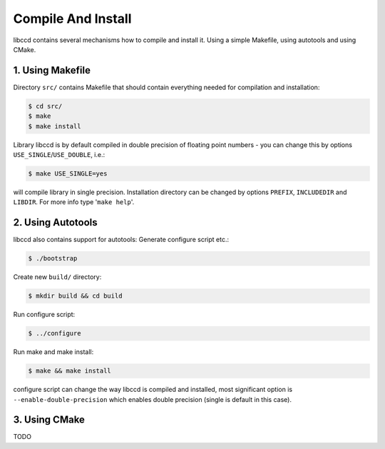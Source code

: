 Compile And Install
====================

libccd contains several mechanisms how to compile and install it.
Using a simple Makefile, using autotools and using CMake.


1. Using Makefile
------------------
Directory ``src/`` contains Makefile that should contain everything needed for compilation and installation:

.. code-block:: bash

    $ cd src/
    $ make
    $ make install

Library libccd is by default compiled in double precision of floating point
numbers - you can change this by options ``USE_SINGLE``/``USE_DOUBLE``, i.e.:

.. code-block:: bash

    $ make USE_SINGLE=yes

will compile library in single precision.
Installation directory can be changed by options ``PREFIX``, ``INCLUDEDIR``
and ``LIBDIR``. 
For more info type '``make help``'.


2. Using Autotools
-------------------
libccd also contains support for autotools:
Generate configure script etc.:

.. code-block:: bash

    $ ./bootstrap

Create new ``build/`` directory:

.. code-block:: bash

    $ mkdir build && cd build

Run configure script:

.. code-block:: bash

    $ ../configure

Run make and make install:

.. code-block:: bash

    $ make && make install

configure script can change the way libccd is compiled and installed, most
significant option is ``--enable-double-precision`` which enables double
precision (single is default in this case).

3. Using CMake
---------------
TODO
